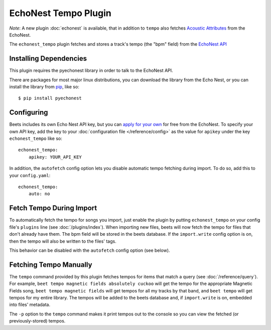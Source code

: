 EchoNest Tempo Plugin
=====================

*Note*:  A new plugin :doc:`echonest` is available, that in addition to
``tempo`` also fetches `Acoustic Attributes`_ from the EchoNest.

The ``echonest_tempo`` plugin fetches and stores a track's tempo (the "bpm"
field) from the `EchoNest API`_

.. _EchoNest API: http://developer.echonest.com/
.. _Acoustic Attributes: http://developer.echonest.com/acoustic-attributes.html

Installing Dependencies
-----------------------

This plugin requires the pyechonest library in order to talk to the EchoNest 
API.

There are packages for most major linux distributions, you can download the
library from the Echo Nest, or you can install the library from `pip`_, 
like so::

    $ pip install pyechonest

.. _pip: http://pip.openplans.org/

Configuring
-----------

Beets includes its own Echo Nest API key, but you can `apply for your own`_ for
free from the EchoNest.  To specify your own API key, add the key to your
:doc:`configuration file </reference/config>` as the value for ``apikey`` under
the key ``echonest_tempo`` like so::

    echonest_tempo:
        apikey: YOUR_API_KEY

In addition, the ``autofetch`` config option lets you disable automatic tempo
fetching during import. To do so, add this to your ``config.yaml``::

    echonest_tempo:
        auto: no

.. _apply for your own: http://developer.echonest.com/account/register

Fetch Tempo During Import
-------------------------

To automatically fetch the tempo for songs you import, just enable the plugin
by putting ``echonest_tempo`` on your config file's ``plugins`` line (see
:doc:`/plugins/index`). When importing new files, beets will now fetch the
tempo for files that don't already have them. The bpm field will be stored in
the beets database. If the ``import.write`` config option is on, then the tempo
will also be written to the files' tags.

This behavior can be disabled with the ``autofetch`` config option (see below).

Fetching Tempo Manually
-----------------------

The ``tempo`` command provided by this plugin fetches tempos for 
items that match a query (see :doc:`/reference/query`). For example, 
``beet tempo magnetic fields absolutely cuckoo`` will get the tempo for the 
appropriate Magnetic Fields song, ``beet tempo magnetic fields`` will get 
tempos for all my tracks by that band, and ``beet tempo`` will get tempos for 
my entire library. The tempos will be added to the beets database and, if 
``import.write`` is on, embedded into files' metadata.

The ``-p`` option to the ``tempo`` command makes it print tempos out to the
console so you can view the fetched (or previously-stored) tempos.
